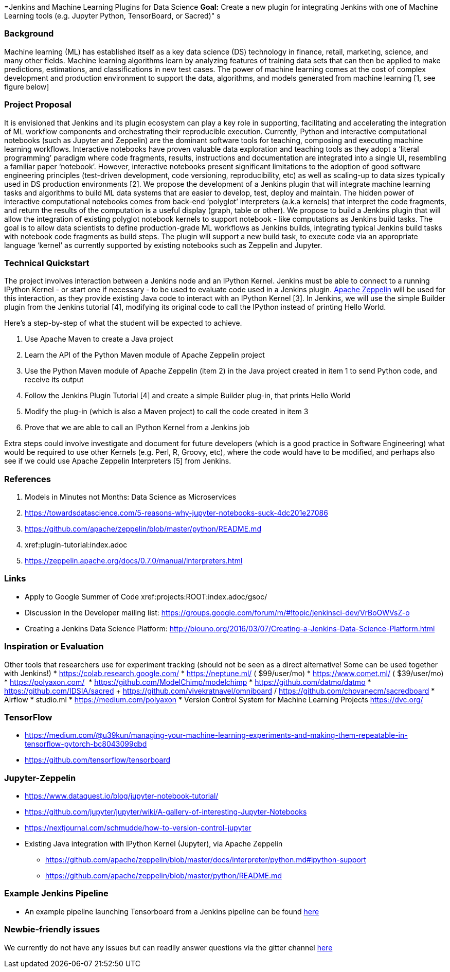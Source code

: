 =Jenkins and Machine Learning Plugins for Data Science
*Goal:*  Create a new plugin for integrating Jenkins with one of Machine Learning tools (e.g. Jupyter Python, TensorBoard, or Sacred)"
s








=== Background
Machine learning (ML) has established itself as a key data science (DS) technology in finance, retail, marketing, science, and many other fields. Machine learning algorithms learn by analyzing features of training data sets that can then be applied to make predictions, estimations, and classifications in new test cases.
The power of machine learning comes at the cost of complex development and production environment to support the data, algorithms, and models generated from machine learning [1, see figure below]

=== Project Proposal
It is envisioned that Jenkins and its plugin ecosystem can play a key role in supporting, facilitating and accelerating the integration of ML workflow components and orchestrating their reproducible execution.
Currently,  Python and interactive computational notebooks (such as Jupyter and Zeppelin) are the dominant software tools for teaching, composing and executing machine learning workflows. Interactive notebooks have proven valuable data exploration and teaching tools as they adopt a ‘literal programming’ paradigm where code fragments, results, instructions and documentation are integrated into a single UI, resembling a familiar  paper ‘notebook’.
However, interactive notebooks present significant limitations to the adoption of good software engineering principles (test-driven development, code versioning, reproducibility, etc) as well as scaling-up to data sizes typically used in DS production environments [2]. We propose the development of a Jenkins plugin that will integrate machine learning tasks and algorithms to build ML data systems that are easier to develop, test, deploy and maintain.
The hidden power of interactive computational notebooks comes from back-end  ‘polyglot’ interpreters (a.k.a kernels)  that interpret the code fragments, and return the results of the computation is a useful display (graph, table or other).
We propose to build a Jenkins plugin that will allow the integration of existing polyglot notebook kernels to support notebook - like computations as Jenkins build tasks.
The goal is to allow data scientists to define production-grade ML workflows as Jenkins builds, integrating typical Jenkins build tasks with notebook code fragments as build steps. The plugin will support a new build task, to execute code via an appropriate language ‘kernel’ as currently supported by existing notebooks such as Zeppelin and Jupyter.

=== Technical Quickstart
The project involves interaction between a Jenkins node and an IPython Kernel. Jenkins must be able to connect to a running IPython Kernel - or start one if necessary - to be used to evaluate code used in a Jenkins plugin.
link:http://zeppelin.apache.org/[Apache Zeppelin] will be used for this interaction, as they provide existing Java code to interact with an IPython Kernel [3]. In Jenkins, we will use the simple Builder plugin from the Jenkins tutorial [4], modifying its original code to call the IPython instead of printing Hello World.

Here’s a step-by-step of what the student will be expected to achieve.

1. Use Apache Maven to create a Java project
2. Learn the API of the Python Maven module of Apache Zeppelin project
3. Use the Python Maven module of Apache Zeppelin (item 2) in the Java project created in item 1 to send Python code, and receive its output
4. Follow the Jenkins Plugin Tutorial [4] and create a simple Builder plug-in, that prints Hello World
5. Modify the plug-in (which is also a Maven project) to call the code created in item 3
6. Prove that we are able to call an IPython Kernel from a Jenkins job

Extra steps could involve investigate and document for future developers (which is a good practice in Software Engineering) what would be required to use other Kernels (e.g. Perl, R, Groovy, etc), where the code would have to be modified, and perhaps also see if we could use Apache Zeppelin Interpreters [5] from Jenkins.

=== References
1. Models in Minutes not Months: Data Science as Microservices
2. https://towardsdatascience.com/5-reasons-why-jupyter-notebooks-suck-4dc201e27086
3. https://github.com/apache/zeppelin/blob/master/python/README.md
4. xref:plugin-tutorial:index.adoc
5. https://zeppelin.apache.org/docs/0.7.0/manual/interpreters.html

=== Links
* Apply to Google Summer of Code
 xref:projects:ROOT:index.adoc/gsoc/
* Discussion in the Developer mailing list: https://groups.google.com/forum/m/#!topic/jenkinsci-dev/VrBoOWVsZ-o
* Creating a Jenkins Data Science Platform: http://biouno.org/2016/03/07/Creating-a-Jenkins-Data-Science-Platform.html

=== Inspiration or Evaluation
Other tools that researchers use for experiment tracking (should not be seen as a direct alternative! Some can be used together with Jenkins!)
* https://colab.research.google.com/
* https://neptune.ml/ ( ​$99/user/mo)
* https://www.comet.ml/ ( ​$39/user/mo)
* https://polyaxon.com/  ​ ​
* https://github.com/ModelChimp/modelchimp  ​
* https://github.com/datmo/datmo
* https://github.com/IDSIA/sacred + https://github.com/vivekratnavel/omniboard / https://github.com/chovanecm/sacredboard
* Airflow
* studio.ml
* https://medium.com/polyaxon
* Version Control System for Machine Learning Projects https://dvc.org/

=== TensorFlow
* https://medium.com/@u39kun/managing-your-machine-learning-experiments-and-making-them-repeatable-in-tensorflow-pytorch-bc8043099dbd
* https://github.com/tensorflow/tensorboard

=== Jupyter-Zeppelin
* https://www.dataquest.io/blog/jupyter-notebook-tutorial/
* https://github.com/jupyter/jupyter/wiki/A-gallery-of-interesting-Jupyter-Notebooks
* https://nextjournal.com/schmudde/how-to-version-control-jupyter
* Existing Java integration with IPython Kernel (Jupyter), via Apache Zeppelin
** https://github.com/apache/zeppelin/blob/master/docs/interpreter/python.md#ipython-support
** https://github.com/apache/zeppelin/blob/master/python/README.md

=== Example Jenkins Pipeline
* An example pipeline launching Tensorboard from a Jenkins pipeline can be found link:https://gist.github.com/imoutsatsos/256239cb2eb8a9a5932520e77601656b[here]

=== Newbie-friendly issues
We currently do not have any issues but can readily answer questions via the gitter channel link:https://app.gitter.im/#/room/#jenkinsci_gsoc-machine-learning-project:gitter.im[here]
